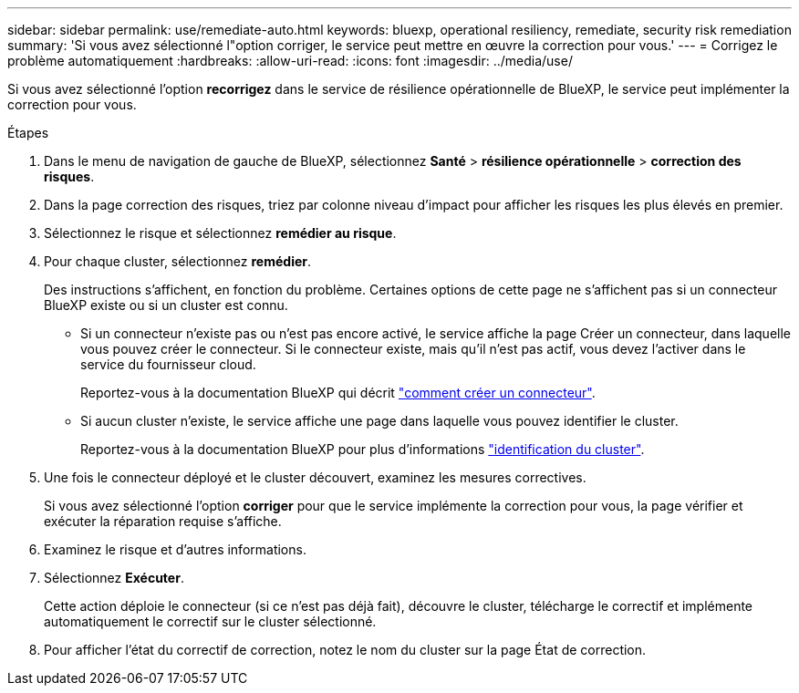 ---
sidebar: sidebar 
permalink: use/remediate-auto.html 
keywords: bluexp, operational resiliency, remediate, security risk remediation 
summary: 'Si vous avez sélectionné l"option corriger, le service peut mettre en œuvre la correction pour vous.' 
---
= Corrigez le problème automatiquement
:hardbreaks:
:allow-uri-read: 
:icons: font
:imagesdir: ../media/use/


[role="lead"]
Si vous avez sélectionné l'option *recorrigez* dans le service de résilience opérationnelle de BlueXP, le service peut implémenter la correction pour vous.

.Étapes
. Dans le menu de navigation de gauche de BlueXP, sélectionnez *Santé* > *résilience opérationnelle* > *correction des risques*.
. Dans la page correction des risques, triez par colonne niveau d'impact pour afficher les risques les plus élevés en premier.
. Sélectionnez le risque et sélectionnez *remédier au risque*.
. Pour chaque cluster, sélectionnez *remédier*.
+
Des instructions s'affichent, en fonction du problème. Certaines options de cette page ne s'affichent pas si un connecteur BlueXP existe ou si un cluster est connu.

+
** Si un connecteur n'existe pas ou n'est pas encore activé, le service affiche la page Créer un connecteur, dans laquelle vous pouvez créer le connecteur. Si le connecteur existe, mais qu'il n'est pas actif, vous devez l'activer dans le service du fournisseur cloud.
+
Reportez-vous à la documentation BlueXP qui décrit https://docs.netapp.com/us-en/cloud-manager-setup-admin/concept-connectors.html["comment créer un connecteur"^].

** Si aucun cluster n'existe, le service affiche une page dans laquelle vous pouvez identifier le cluster.
+
Reportez-vous à la documentation BlueXP pour plus d'informations https://docs.netapp.com/us-en/cloud-manager-setup-admin/index.html["identification du cluster"^].



. Une fois le connecteur déployé et le cluster découvert, examinez les mesures correctives.
+
Si vous avez sélectionné l'option *corriger* pour que le service implémente la correction pour vous, la page vérifier et exécuter la réparation requise s'affiche.

. Examinez le risque et d'autres informations.
. Sélectionnez *Exécuter*.
+
Cette action déploie le connecteur (si ce n'est pas déjà fait), découvre le cluster, télécharge le correctif et implémente automatiquement le correctif sur le cluster sélectionné.

. Pour afficher l'état du correctif de correction, notez le nom du cluster sur la page État de correction.

